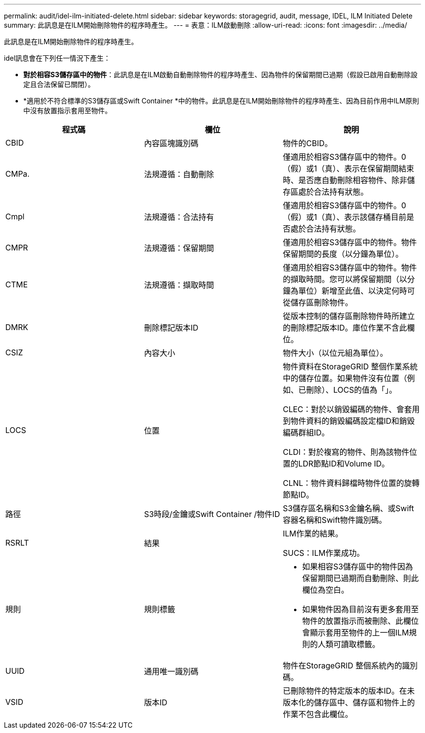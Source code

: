 ---
permalink: audit/idel-ilm-initiated-delete.html 
sidebar: sidebar 
keywords: storagegrid, audit, message, IDEL, ILM Initiated Delete 
summary: 此訊息是在ILM開始刪除物件的程序時產生。 
---
= 表意：ILM啟動刪除
:allow-uri-read: 
:icons: font
:imagesdir: ../media/


[role="lead"]
此訊息是在ILM開始刪除物件的程序時產生。

idel訊息會在下列任一情況下產生：

* *對於相容S3儲存區中的物件*：此訊息是在ILM啟動自動刪除物件的程序時產生、因為物件的保留期間已過期（假設已啟用自動刪除設定且合法保留已關閉）。
* *適用於不符合標準的S3儲存區或Swift Container *中的物件。此訊息是在ILM開始刪除物件的程序時產生、因為目前作用中ILM原則中沒有放置指示套用至物件。


|===
| 程式碼 | 欄位 | 說明 


 a| 
CBID
 a| 
內容區塊識別碼
 a| 
物件的CBID。



 a| 
CMPa.
 a| 
法規遵循：自動刪除
 a| 
僅適用於相容S3儲存區中的物件。0（假）或1（真）、表示在保留期間結束時、是否應自動刪除相容物件、除非儲存區處於合法持有狀態。



 a| 
Cmpl
 a| 
法規遵循：合法持有
 a| 
僅適用於相容S3儲存區中的物件。0（假）或1（真）、表示該儲存桶目前是否處於合法持有狀態。



 a| 
CMPR
 a| 
法規遵循：保留期間
 a| 
僅適用於相容S3儲存區中的物件。物件保留期間的長度（以分鐘為單位）。



 a| 
CTME
 a| 
法規遵循：擷取時間
 a| 
僅適用於相容S3儲存區中的物件。物件的擷取時間。您可以將保留期間（以分鐘為單位）新增至此值、以決定何時可從儲存區刪除物件。



 a| 
DMRK
 a| 
刪除標記版本ID
 a| 
從版本控制的儲存區刪除物件時所建立的刪除標記版本ID。庫位作業不含此欄位。



 a| 
CSIZ
 a| 
內容大小
 a| 
物件大小（以位元組為單位）。



 a| 
LOCS
 a| 
位置
 a| 
物件資料在StorageGRID 整個作業系統中的儲存位置。如果物件沒有位置（例如、已刪除）、LOCS的值為「」。

CLEC：對於以銷毀編碼的物件、會套用到物件資料的銷毀編碼設定檔ID和銷毀編碼群組ID。

CLDI：對於複寫的物件、則為該物件位置的LDR節點ID和Volume ID。

CLNL：物件資料歸檔時物件位置的旋轉節點ID。



 a| 
路徑
 a| 
S3時段/金鑰或Swift Container /物件ID
 a| 
S3儲存區名稱和S3金鑰名稱、或Swift容器名稱和Swift物件識別碼。



 a| 
RSRLT
 a| 
結果
 a| 
ILM作業的結果。

SUCS：ILM作業成功。



 a| 
規則
 a| 
規則標籤
 a| 
* 如果相容S3儲存區中的物件因為保留期間已過期而自動刪除、則此欄位為空白。
* 如果物件因為目前沒有更多套用至物件的放置指示而被刪除、此欄位會顯示套用至物件的上一個ILM規則的人類可讀取標籤。




 a| 
UUID
 a| 
通用唯一識別碼
 a| 
物件在StorageGRID 整個系統內的識別碼。



 a| 
VSID
 a| 
版本ID
 a| 
已刪除物件的特定版本的版本ID。在未版本化的儲存區中、儲存區和物件上的作業不包含此欄位。

|===
